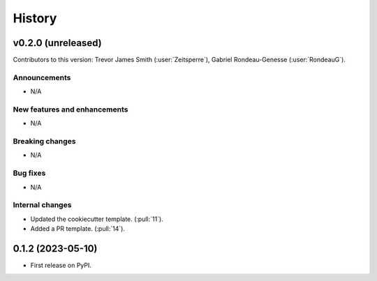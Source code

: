 =======
History
=======

v0.2.0 (unreleased)
-------------------
Contributors to this version: Trevor James Smith (:user:`Zeitsperre`), Gabriel Rondeau-Genesse (:user:`RondeauG`).

Announcements
^^^^^^^^^^^^^
* N/A

New features and enhancements
^^^^^^^^^^^^^^^^^^^^^^^^^^^^^
* N/A

Breaking changes
^^^^^^^^^^^^^^^^
* N/A

Bug fixes
^^^^^^^^^
* N/A

Internal changes
^^^^^^^^^^^^^^^^
* Updated the cookiecutter template. (:pull:`11`).
* Added a PR template. (:pull:`14`).


0.1.2 (2023-05-10)
------------------

* First release on PyPI.
